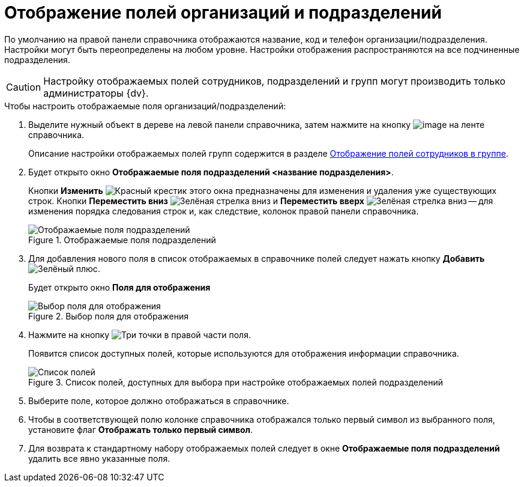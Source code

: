 = Отображение полей организаций и подразделений

По умолчанию на правой панели справочника отображаются название, код и телефон организации/подразделения. Настройки могут быть переопределены на любом уровне. Настройки отображения распространяются на все подчиненные подразделения.

[CAUTION]
====
Настройку отображаемых полей сотрудников, подразделений и групп могут производить только администраторы {dv}.
====

.Чтобы настроить отображаемые поля организаций/подразделений:
. Выделите нужный объект в дереве на левой панели справочника, затем нажмите на кнопку image:buttons/staff_show_department_fields.png[image] на ленте справочника.
+
Описание настройки отображаемых полей групп содержится в разделе xref:staff_Groups_view_employee_fields.adoc[Отображение полей сотрудников в группе].
. Будет открыто окно *Отображаемые поля подразделений <название подразделения>*.
+
Кнопки *Изменить* image:buttons/x-red.png[Красный крестик] этого окна предназначены для изменения и удаления уже существующих строк. Кнопки *Переместить вниз* image:buttons/arrow-down-green.png[Зелёная стрелка вниз] и *Переместить вверх* image:buttons/arrow-up-green.png[Зелёная стрелка вниз] -- для изменения порядка следования строк и, как следствие, колонок правой панели справочника.
+
.Отображаемые поля подразделений
image::staff_Department_fields.png[Отображаемые поля подразделений]
+
. Для добавления нового поля в список отображаемых в справочнике полей следует нажать кнопку *Добавить* image:buttons/plus-green.png[Зелёный плюс].
+
Будет открыто окно *Поля для отображения*
+
.Выбор поля для отображения
image::staff_FieldForView.png[Выбор поля для отображения]
+
. Нажмите на кнопку image:buttons/three-dots.png[Три точки] в правой части поля.
+
Появится список доступных полей, которые используются для отображения информации справочника.
+
.Список полей, доступных для выбора при настройке отображаемых полей подразделений
image::staff_SelectFieldForView.png[Список полей, доступных для выбора при настройке отображаемых полей подразделений]
+
. Выберите поле, которое должно отображаться в справочнике.
. Чтобы в соответствующей полю колонке справочника отображался только первый символ из выбранного поля, установите флаг *Отображать только первый символ*.
. Для возврата к стандартному набору отображаемых полей следует в окне *Отображаемые поля подразделений* удалить все явно указанные поля.
